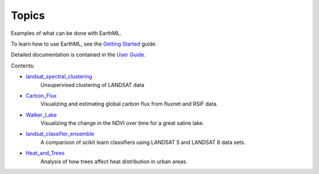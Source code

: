 ******
Topics
******

Examples of what can be done with EarthML.

To learn how to use EarthML, see the
`Getting Started <../getting_started/index.html>`_ guide.

Detailed documentation is contained in the `User Guide
<../user_guide/index.html>`_.

Contents:

* `landsat_spectral_clustering <landsat_spectral_clustering.html>`_
   Unsupervised clustering of LANDSAT data

* `Carbon_Flux <Carbon_Flux.html>`_
   Visualizing and estimating global carbon flux from fluxnet and RSIF data.

* `Walker_Lake <Walker_Lake.html>`_
   Visualizing the change in the NDVI over time for a great saline lake. 

* `landsat_classifier_ensemble <landsat_classifier_ensemble.html>`_
   A comparison of scikit learn classifiers using LANDSAT 5 and LANDSAT 8 data sets.

* `Heat_and_Trees <Heat_and_Trees.html>`_
   Analysis of how trees affect heat distribution in urban areas.

